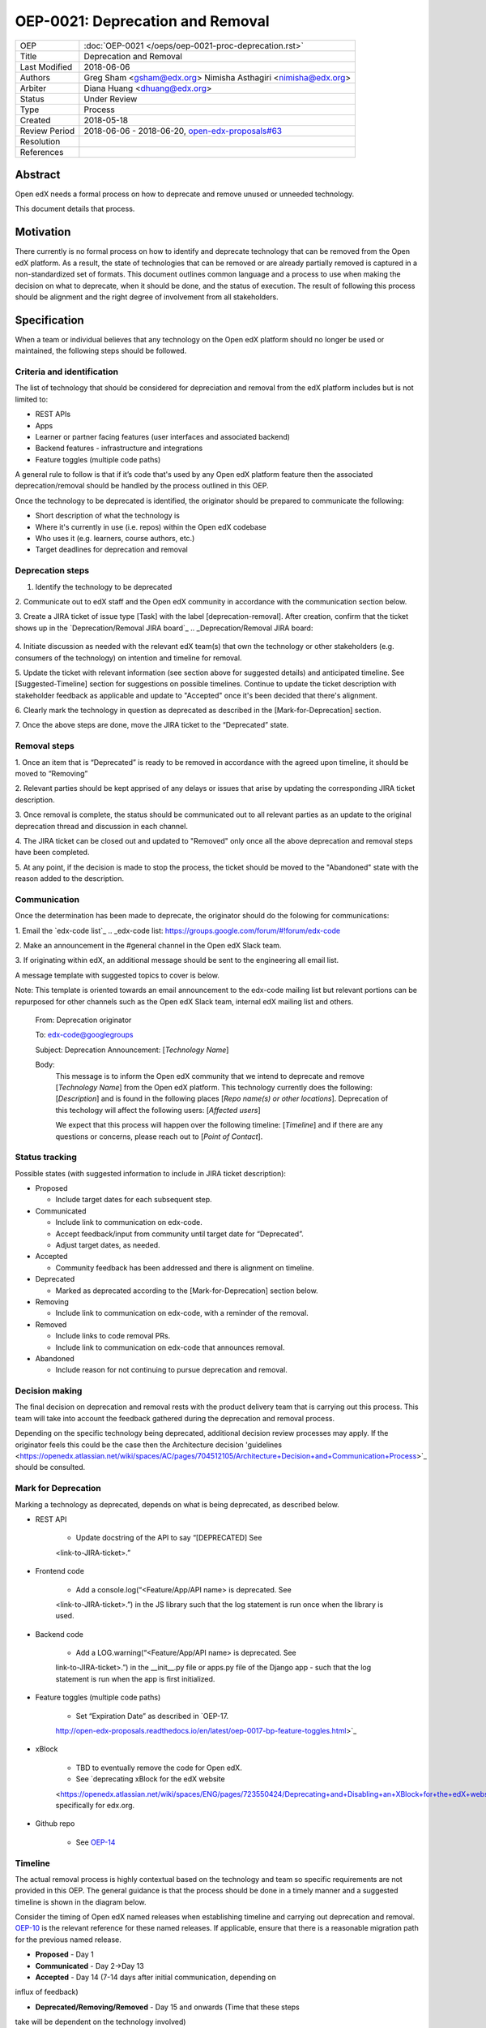 =================================
OEP-0021: Deprecation and Removal
=================================

+-----------------+--------------------------------------------------------+
| OEP             | :doc:`OEP-0021 </oeps/oep-0021-proc-deprecation.rst>`  |
+-----------------+--------------------------------------------------------+
| Title           | Deprecation and Removal                                |
+-----------------+--------------------------------------------------------+
| Last Modified   | 2018-06-06                                             |
+-----------------+--------------------------------------------------------+
| Authors         | Greg Sham <gsham@edx.org>                              |
|                 | Nimisha Asthagiri <nimisha@edx.org>                    |
+-----------------+--------------------------------------------------------+
| Arbiter         | Diana Huang <dhuang@edx.org>                           |
+-----------------+--------------------------------------------------------+
| Status          | Under Review                                           |
+-----------------+--------------------------------------------------------+
| Type            | Process                                                |
+-----------------+--------------------------------------------------------+
| Created         | 2018-05-18                                             |
+-----------------+--------------------------------------------------------+
| Review Period   | 2018-06-06 - 2018-06-20, `open-edx-proposals#63`_      |
+-----------------+--------------------------------------------------------+
| Resolution      |                                                        |
+-----------------+--------------------------------------------------------+
| References      |                                                        |
+-----------------+--------------------------------------------------------+

.. _open-edx-proposals#63: https://github.com/edx/open-edx-proposals/pull/63

Abstract
========

Open edX needs a formal process on how to deprecate and remove unused or
unneeded technology.

This document details that process.

Motivation
==========

There currently is no formal process on how to identify and deprecate
technology that can be removed from the Open edX platform. As a result, the
state of technologies that can be removed or are already partially
removed is captured in a non-standardized set of formats. This document outlines
common language and a process to use when making the decision on what to
deprecate, when it should be done, and the status of execution. The result of
following this process should be alignment and the right degree of involvement
from all stakeholders.

Specification
==============

When a team or individual believes that any technology on the Open edX
platform should no longer be used or maintained, the following steps should be
followed.

Criteria and identification
---------------------------

The list of technology that should be considered for depreciation and
removal from the edX platform includes but is not limited to:

- REST APIs

- Apps

- Learner or partner facing features (user interfaces and associated backend)

- Backend features - infrastructure and integrations

- Feature toggles (multiple code paths)

A general rule to follow is that if it’s code that's used by any Open edX
platform feature then the associated deprecation/removal should be handled by
the process outlined in this OEP.

Once the technology to be deprecated is identified, the originator
should be prepared to communicate the following:

- Short description of what the technology is

- Where it's currently in use (i.e. repos) within the Open edX codebase

- Who uses it (e.g. learners, course authors, etc.)

- Target deadlines for deprecation and removal

Deprecation steps
-----------------

1. Identify the technology to be deprecated

2. Communicate out to edX staff and the Open edX community in accordance with
the communication section below.

3. Create a JIRA ticket of issue type [Task] with the label 
[deprecation-removal]. After
creation, confirm that the ticket shows up in the `Deprecation/Removal JIRA
board`_
.. _Deprecation/Removal JIRA board:
 .. https://openedx.atlassian.net/secure/RapidBoard.jspa?rapidView=452

4. Initiate discussion as needed with the relevant edX team(s) that own the
technology or other stakeholders (e.g. consumers of the technology) on intention
and timeline for removal.

5. Update the ticket with relevant information (see section above for suggested
details) and anticipated timeline. See [Suggested-Timeline] section for
suggestions on possible timelines. Continue to update the ticket description
with stakeholder feedback as applicable and update to "Accepted" once it's been
decided that there's alignment. 

6. Clearly mark the technology in question as deprecated as described in the 
[Mark-for-Deprecation] section.

7. Once the above steps are done, move the JIRA ticket to the “Deprecated”
state.

Removal steps
-------------

1. Once an item that is “Deprecated” is ready to be removed in
accordance with the agreed upon timeline, it should be moved to “Removing” 

2. Relevant parties should be kept apprised of any delays or issues that arise
by updating the corresponding JIRA ticket description.

3. Once removal is complete, the status should be communicated out to all
relevant parties as an update to the original deprecation thread and discussion
in each channel.

4. The JIRA ticket can be closed out and updated to "Removed" only once all the
above deprecation and removal steps have been completed.

5. At any point, if the decision is made to stop the process, the ticket should
be moved to the "Abandoned" state with the reason added to the description.

Communication
-------------

Once the determination has been made to deprecate, the originator should do the
folowing for communications:

1. Email the `edx-code list`_
.. _edx-code list: https://groups.google.com/forum/#!forum/edx-code   

2. Make an announcement in the #general channel in the Open edX Slack
team.

3. If originating within edX, an additional message should be sent to the
engineering all email list. 

A message template with suggested topics to cover is below.

Note: This template is oriented towards an email announcement to the
edx-code mailing list but relevant portions can be repurposed for other
channels such as the Open edX Slack team, internal edX mailing list and
others.

   From: Deprecation originator

   To: edx-code@googlegroups

   Subject: Deprecation Announcement: [*Technology Name*]

   Body: 
         This message is to inform the Open edX community that we intend to
         deprecate and remove [*Technology Name*] from the Open edX platform.
         This technology currently does the following: [*Description*] and is
         found in the following places [*Repo name(s) or other locations*].
         Deprecation of this techology will affect the following users: 
         [*Affected users*]

         We expect that this process will happen over the following timeline:
         [*Timeline*] and if there are any questions or concerns, please reach
         out to [*Point of Contact*].

Status tracking
---------------

.. image:: oep-0021/state-flow.png
   :alt: A diagram that shows the state flow transitions. The process starts in the Proposed state and goes
    through the Communicated, Accepted, Deprecated, Removing, and Removed states. If the proposal isn't Accepted, 
    the state transitions from Proposed to Abandoned.

Possible states (with suggested information to include in JIRA ticket
description):

-  Proposed

   -  Include target dates for each subsequent step.

-  Communicated

   -  Include link to communication on edx-code.

   -  Accept feedback/input from community until target date for “Deprecated”.

   -  Adjust target dates, as needed.

-  Accepted

   -  Community feedback has been addressed and there is alignment on timeline.

-  Deprecated

   - Marked as deprecated according to the [Mark-for-Deprecation] section below.

-  Removing

   -  Include link to communication on edx-code, with a reminder of the removal.

-  Removed

   -  Include links to code removal PRs.

   -  Include link to communication on edx-code that announces removal.

-  Abandoned

   -  Include reason for not continuing to pursue deprecation and removal.

Decision making
---------------

The final decision on deprecation and removal rests with the product delivery
team that is carrying out this process. This team will take into account the
feedback gathered during the deprecation and removal process. 

Depending on the specific technology being deprecated, additional decision
review processes may apply. If the originator feels this could be the case then
the Architecture decision 'guidelines
<https://openedx.atlassian.net/wiki/spaces/AC/pages/704512105/Architecture+Decision+and+Communication+Process>`_ should be consulted. 

Mark for Deprecation
--------------------


Marking a technology as deprecated, depends on what is being deprecated,
as described below.

- REST API

   - Update docstring of the API to say “[DEPRECATED] See
   <link-to-JIRA-ticket>.”

- Frontend code

   - Add a console.log(“<Feature/App/API name> is deprecated. See
   <link-to-JIRA-ticket>.”) in the JS library such that the log statement is run
   once when the library is used.

- Backend code

   - Add a LOG.warning(“<Feature/App/API name> is deprecated. See
   link-to-JIRA-ticket>.”) in the \__init__.py file or apps.py file of the
   Django app - such that the log statement is run when the app is first
   initialized.

- Feature toggles (multiple code paths)

   - Set “Expiration Date” as described in `OEP-17.
   http://open-edx-proposals.readthedocs.io/en/latest/oep-0017-bp-feature-toggles.html>`_

- xBlock

   - TBD to eventually remove the code for Open edX.

   - See `deprecating xBlock for the edX website
   <https://openedx.atlassian.net/wiki/spaces/ENG/pages/723550424/Deprecating+and+Disabling+an+XBlock+for+the+edX+website>`_ specifically for edx.org.

- Github repo

   - See `OEP-14 <http://open-edx-proposals.readthedocs.io/en/latest/oep-0014-proc-archive-repos.html>`_

Timeline
--------

The actual removal process is highly contextual based on the technology
and team so specific requirements are not provided in this OEP. The
general guidance is that the process should be done in a timely manner
and a suggested timeline is shown in the diagram below. 

Consider the timing of Open edX named releases when establishing timeline and
carrying out deprecation and removal. `OEP-10
<http://open-edx-proposals.readthedocs.io/en/latest/oep-0010-proc-openedx-releases.html>`_
is the relevant reference for these named releases. If applicable, ensure that
there is a reasonable migration path for the previous named release.

.. image:: oep-0021/timeline.png
   :alt: A diagram that suggests having a 2 week time period between the Proposed
    and Accepted states, giving the community enough time to provide feedback. After
    which, the deprecation and removal transition periods will vary by the type and
    scope of the technical change.

-  **Proposed** - Day 1

-  **Communicated** - Day 2->Day 13

-  **Accepted** - Day 14 (7-14 days after initial communication, depending on
influx of feedback)

-  **Deprecated/Removing/Removed** - Day 15 and onwards (Time that these steps
take will be dependent on the technology involved)


Rationale
=========

Change History
==============